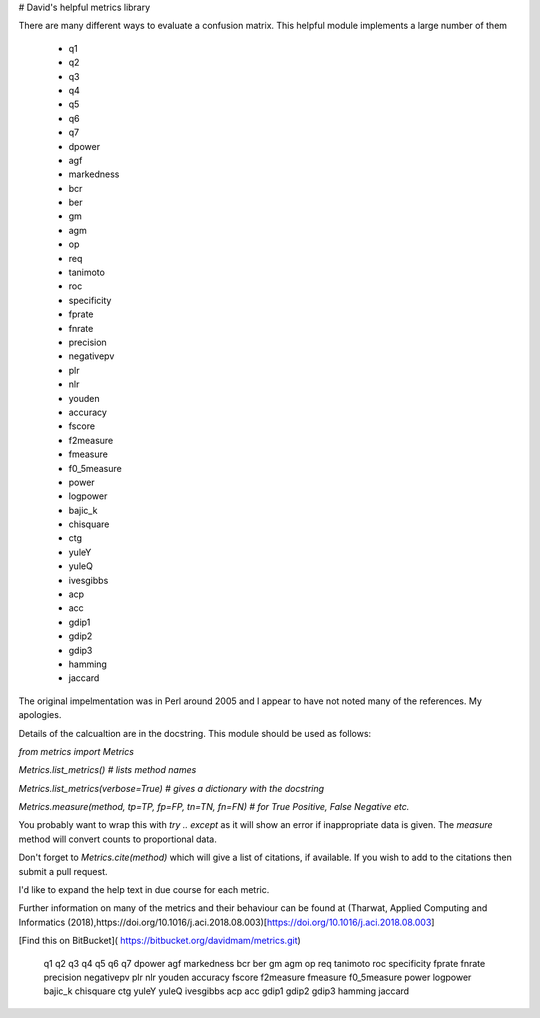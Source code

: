 # David's helpful metrics library

There are many different ways to evaluate a confusion matrix. 
This helpful module implements a large number of them

    * q1
    * q2 
    * q3
    * q4
    * q5
    * q6
    * q7
    * dpower 
    * agf 
    * markedness
    * bcr 
    * ber 
    * gm 
    * agm 
    * op
    * req
    * tanimoto
    * roc
    * specificity
    * fprate
    * fnrate
    * precision
    * negativepv 
    * plr 
    * nlr 
    * youden 
    * accuracy
    * fscore 
    * f2measure 
    * fmeasure 
    * f0_5measure 
    * power
    * logpower
    * bajic_k
    * chisquare
    * ctg
    * yuleY
    * yuleQ
    * ivesgibbs
    * acp
    * acc
    * gdip1
    * gdip2
    * gdip3
    * hamming
    * jaccard

The original impelmentation was in Perl around 2005 and I appear to have not 
noted many of the references. My apologies.

Details of the calcualtion are in the docstring. This module should be used as follows:

`from metrics import Metrics`

`Metrics.list_metrics() # lists method names`

`Metrics.list_metrics(verbose=True) # gives a dictionary with the docstring`

`Metrics.measure(method, tp=TP, fp=FP, tn=TN, fn=FN) # for True Positive, False Negative etc.`

You probably want to wrap this  with `try .. except` as it will show an error if inappropriate data is given.
The `measure` method will convert counts to proportional data.

Don't forget to `Metrics.cite(method)` which will give a list of citations, if available. If you wish to add to the citations then submit a pull request.

I'd like to expand the help text in due course for each metric.

Further information on many of the metrics and their behaviour can be found at  (Tharwat, Applied Computing and Informatics (2018),https://doi.org/10.1016/j.aci.2018.08.003)[https://doi.org/10.1016/j.aci.2018.08.003]


[Find this on BitBucket]( https://bitbucket.org/davidmam/metrics.git)

 q1
 q2 
 q3
 q4
 q5
 q6
 q7
 dpower 
 agf 
 markedness
 bcr 
 ber 
 gm 
 agm 
 op
 req
 tanimoto
 roc
 specificity
 fprate
 fnrate
 precision
 negativepv 
 plr 
 nlr 
 youden 
 accuracy
 fscore 
 f2measure 
 fmeasure 
 f0_5measure 
 power
 logpower
 bajic_k
 chisquare
 ctg
 yuleY
 yuleQ
 ivesgibbs
 acp
 acc
 gdip1
 gdip2
 gdip3
 hamming
 jaccard


